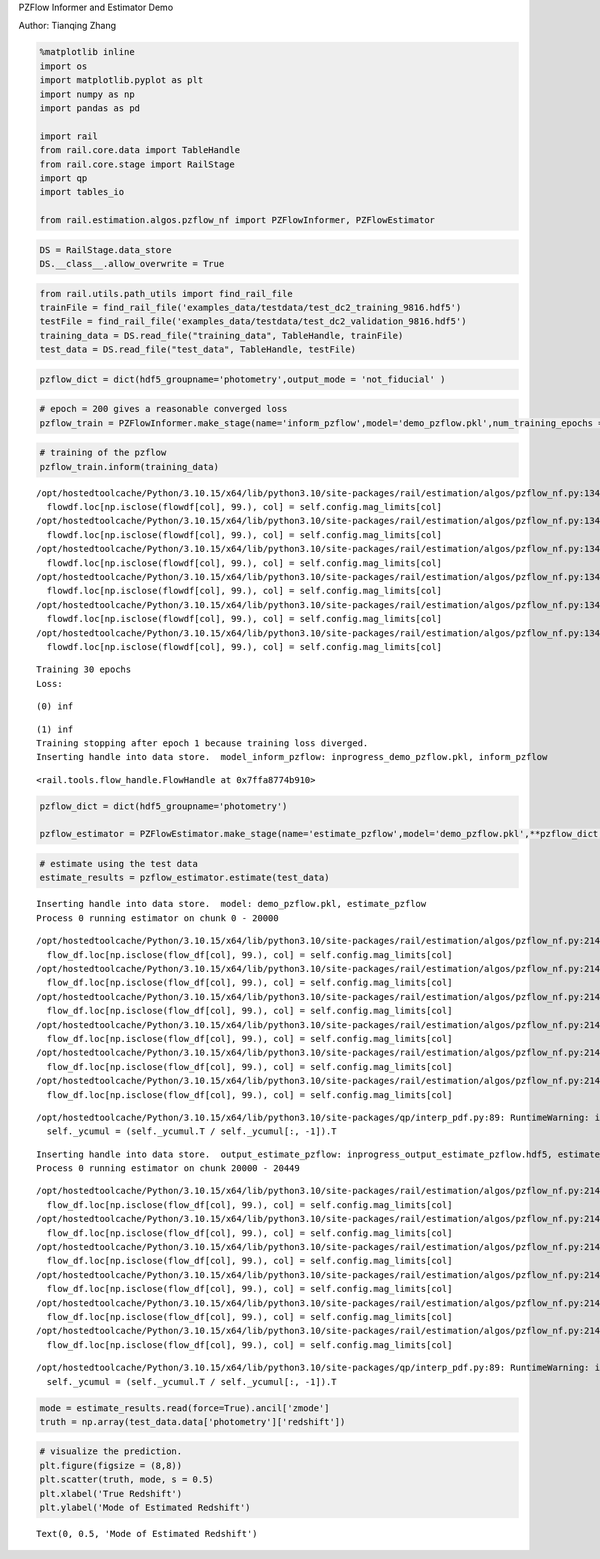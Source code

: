 PZFlow Informer and Estimator Demo

Author: Tianqing Zhang

.. code:: ipython3

    %matplotlib inline
    import os
    import matplotlib.pyplot as plt
    import numpy as np
    import pandas as pd
    
    import rail
    from rail.core.data import TableHandle
    from rail.core.stage import RailStage
    import qp
    import tables_io
    
    from rail.estimation.algos.pzflow_nf import PZFlowInformer, PZFlowEstimator


.. code:: ipython3

    DS = RailStage.data_store
    DS.__class__.allow_overwrite = True

.. code:: ipython3

    from rail.utils.path_utils import find_rail_file
    trainFile = find_rail_file('examples_data/testdata/test_dc2_training_9816.hdf5')
    testFile = find_rail_file('examples_data/testdata/test_dc2_validation_9816.hdf5')
    training_data = DS.read_file("training_data", TableHandle, trainFile)
    test_data = DS.read_file("test_data", TableHandle, testFile)

.. code:: ipython3

    pzflow_dict = dict(hdf5_groupname='photometry',output_mode = 'not_fiducial' )



.. code:: ipython3

    
    # epoch = 200 gives a reasonable converged loss
    pzflow_train = PZFlowInformer.make_stage(name='inform_pzflow',model='demo_pzflow.pkl',num_training_epochs = 30, **pzflow_dict)


.. code:: ipython3

    # training of the pzflow
    pzflow_train.inform(training_data)


.. parsed-literal::

    /opt/hostedtoolcache/Python/3.10.15/x64/lib/python3.10/site-packages/rail/estimation/algos/pzflow_nf.py:134: FutureWarning: Setting an item of incompatible dtype is deprecated and will raise an error in a future version of pandas. Value '27.79' has dtype incompatible with float32, please explicitly cast to a compatible dtype first.
      flowdf.loc[np.isclose(flowdf[col], 99.), col] = self.config.mag_limits[col]
    /opt/hostedtoolcache/Python/3.10.15/x64/lib/python3.10/site-packages/rail/estimation/algos/pzflow_nf.py:134: FutureWarning: Setting an item of incompatible dtype is deprecated and will raise an error in a future version of pandas. Value '29.04' has dtype incompatible with float32, please explicitly cast to a compatible dtype first.
      flowdf.loc[np.isclose(flowdf[col], 99.), col] = self.config.mag_limits[col]
    /opt/hostedtoolcache/Python/3.10.15/x64/lib/python3.10/site-packages/rail/estimation/algos/pzflow_nf.py:134: FutureWarning: Setting an item of incompatible dtype is deprecated and will raise an error in a future version of pandas. Value '29.06' has dtype incompatible with float32, please explicitly cast to a compatible dtype first.
      flowdf.loc[np.isclose(flowdf[col], 99.), col] = self.config.mag_limits[col]
    /opt/hostedtoolcache/Python/3.10.15/x64/lib/python3.10/site-packages/rail/estimation/algos/pzflow_nf.py:134: FutureWarning: Setting an item of incompatible dtype is deprecated and will raise an error in a future version of pandas. Value '28.62' has dtype incompatible with float32, please explicitly cast to a compatible dtype first.
      flowdf.loc[np.isclose(flowdf[col], 99.), col] = self.config.mag_limits[col]
    /opt/hostedtoolcache/Python/3.10.15/x64/lib/python3.10/site-packages/rail/estimation/algos/pzflow_nf.py:134: FutureWarning: Setting an item of incompatible dtype is deprecated and will raise an error in a future version of pandas. Value '27.98' has dtype incompatible with float32, please explicitly cast to a compatible dtype first.
      flowdf.loc[np.isclose(flowdf[col], 99.), col] = self.config.mag_limits[col]
    /opt/hostedtoolcache/Python/3.10.15/x64/lib/python3.10/site-packages/rail/estimation/algos/pzflow_nf.py:134: FutureWarning: Setting an item of incompatible dtype is deprecated and will raise an error in a future version of pandas. Value '27.05' has dtype incompatible with float32, please explicitly cast to a compatible dtype first.
      flowdf.loc[np.isclose(flowdf[col], 99.), col] = self.config.mag_limits[col]


.. parsed-literal::

    Training 30 epochs 
    Loss:


.. parsed-literal::

    (0) inf


.. parsed-literal::

    (1) inf
    Training stopping after epoch 1 because training loss diverged.
    Inserting handle into data store.  model_inform_pzflow: inprogress_demo_pzflow.pkl, inform_pzflow




.. parsed-literal::

    <rail.tools.flow_handle.FlowHandle at 0x7ffa8774b910>



.. code:: ipython3

    pzflow_dict = dict(hdf5_groupname='photometry')
    
    pzflow_estimator = PZFlowEstimator.make_stage(name='estimate_pzflow',model='demo_pzflow.pkl',**pzflow_dict, chunk_size = 20000)

.. code:: ipython3

    # estimate using the test data
    estimate_results = pzflow_estimator.estimate(test_data)


.. parsed-literal::

    Inserting handle into data store.  model: demo_pzflow.pkl, estimate_pzflow
    Process 0 running estimator on chunk 0 - 20000


.. parsed-literal::

    /opt/hostedtoolcache/Python/3.10.15/x64/lib/python3.10/site-packages/rail/estimation/algos/pzflow_nf.py:214: FutureWarning: Setting an item of incompatible dtype is deprecated and will raise an error in a future version of pandas. Value '27.79' has dtype incompatible with float32, please explicitly cast to a compatible dtype first.
      flow_df.loc[np.isclose(flow_df[col], 99.), col] = self.config.mag_limits[col]
    /opt/hostedtoolcache/Python/3.10.15/x64/lib/python3.10/site-packages/rail/estimation/algos/pzflow_nf.py:214: FutureWarning: Setting an item of incompatible dtype is deprecated and will raise an error in a future version of pandas. Value '29.04' has dtype incompatible with float32, please explicitly cast to a compatible dtype first.
      flow_df.loc[np.isclose(flow_df[col], 99.), col] = self.config.mag_limits[col]
    /opt/hostedtoolcache/Python/3.10.15/x64/lib/python3.10/site-packages/rail/estimation/algos/pzflow_nf.py:214: FutureWarning: Setting an item of incompatible dtype is deprecated and will raise an error in a future version of pandas. Value '29.06' has dtype incompatible with float32, please explicitly cast to a compatible dtype first.
      flow_df.loc[np.isclose(flow_df[col], 99.), col] = self.config.mag_limits[col]
    /opt/hostedtoolcache/Python/3.10.15/x64/lib/python3.10/site-packages/rail/estimation/algos/pzflow_nf.py:214: FutureWarning: Setting an item of incompatible dtype is deprecated and will raise an error in a future version of pandas. Value '28.62' has dtype incompatible with float32, please explicitly cast to a compatible dtype first.
      flow_df.loc[np.isclose(flow_df[col], 99.), col] = self.config.mag_limits[col]
    /opt/hostedtoolcache/Python/3.10.15/x64/lib/python3.10/site-packages/rail/estimation/algos/pzflow_nf.py:214: FutureWarning: Setting an item of incompatible dtype is deprecated and will raise an error in a future version of pandas. Value '27.98' has dtype incompatible with float32, please explicitly cast to a compatible dtype first.
      flow_df.loc[np.isclose(flow_df[col], 99.), col] = self.config.mag_limits[col]
    /opt/hostedtoolcache/Python/3.10.15/x64/lib/python3.10/site-packages/rail/estimation/algos/pzflow_nf.py:214: FutureWarning: Setting an item of incompatible dtype is deprecated and will raise an error in a future version of pandas. Value '27.05' has dtype incompatible with float32, please explicitly cast to a compatible dtype first.
      flow_df.loc[np.isclose(flow_df[col], 99.), col] = self.config.mag_limits[col]


.. parsed-literal::

    /opt/hostedtoolcache/Python/3.10.15/x64/lib/python3.10/site-packages/qp/interp_pdf.py:89: RuntimeWarning: invalid value encountered in divide
      self._ycumul = (self._ycumul.T / self._ycumul[:, -1]).T


.. parsed-literal::

    Inserting handle into data store.  output_estimate_pzflow: inprogress_output_estimate_pzflow.hdf5, estimate_pzflow
    Process 0 running estimator on chunk 20000 - 20449


.. parsed-literal::

    /opt/hostedtoolcache/Python/3.10.15/x64/lib/python3.10/site-packages/rail/estimation/algos/pzflow_nf.py:214: FutureWarning: Setting an item of incompatible dtype is deprecated and will raise an error in a future version of pandas. Value '27.79' has dtype incompatible with float32, please explicitly cast to a compatible dtype first.
      flow_df.loc[np.isclose(flow_df[col], 99.), col] = self.config.mag_limits[col]
    /opt/hostedtoolcache/Python/3.10.15/x64/lib/python3.10/site-packages/rail/estimation/algos/pzflow_nf.py:214: FutureWarning: Setting an item of incompatible dtype is deprecated and will raise an error in a future version of pandas. Value '29.04' has dtype incompatible with float32, please explicitly cast to a compatible dtype first.
      flow_df.loc[np.isclose(flow_df[col], 99.), col] = self.config.mag_limits[col]
    /opt/hostedtoolcache/Python/3.10.15/x64/lib/python3.10/site-packages/rail/estimation/algos/pzflow_nf.py:214: FutureWarning: Setting an item of incompatible dtype is deprecated and will raise an error in a future version of pandas. Value '29.06' has dtype incompatible with float32, please explicitly cast to a compatible dtype first.
      flow_df.loc[np.isclose(flow_df[col], 99.), col] = self.config.mag_limits[col]
    /opt/hostedtoolcache/Python/3.10.15/x64/lib/python3.10/site-packages/rail/estimation/algos/pzflow_nf.py:214: FutureWarning: Setting an item of incompatible dtype is deprecated and will raise an error in a future version of pandas. Value '28.62' has dtype incompatible with float32, please explicitly cast to a compatible dtype first.
      flow_df.loc[np.isclose(flow_df[col], 99.), col] = self.config.mag_limits[col]
    /opt/hostedtoolcache/Python/3.10.15/x64/lib/python3.10/site-packages/rail/estimation/algos/pzflow_nf.py:214: FutureWarning: Setting an item of incompatible dtype is deprecated and will raise an error in a future version of pandas. Value '27.98' has dtype incompatible with float32, please explicitly cast to a compatible dtype first.
      flow_df.loc[np.isclose(flow_df[col], 99.), col] = self.config.mag_limits[col]
    /opt/hostedtoolcache/Python/3.10.15/x64/lib/python3.10/site-packages/rail/estimation/algos/pzflow_nf.py:214: FutureWarning: Setting an item of incompatible dtype is deprecated and will raise an error in a future version of pandas. Value '27.05' has dtype incompatible with float32, please explicitly cast to a compatible dtype first.
      flow_df.loc[np.isclose(flow_df[col], 99.), col] = self.config.mag_limits[col]


.. parsed-literal::

    /opt/hostedtoolcache/Python/3.10.15/x64/lib/python3.10/site-packages/qp/interp_pdf.py:89: RuntimeWarning: invalid value encountered in divide
      self._ycumul = (self._ycumul.T / self._ycumul[:, -1]).T


.. code:: ipython3

    mode = estimate_results.read(force=True).ancil['zmode']
    truth = np.array(test_data.data['photometry']['redshift'])

.. code:: ipython3

    # visualize the prediction. 
    plt.figure(figsize = (8,8))
    plt.scatter(truth, mode, s = 0.5)
    plt.xlabel('True Redshift')
    plt.ylabel('Mode of Estimated Redshift')




.. parsed-literal::

    Text(0, 0.5, 'Mode of Estimated Redshift')




.. image:: ../../../docs/rendered/estimation_examples/pzflow_demo_files/../../../docs/rendered/estimation_examples/pzflow_demo_11_1.png


